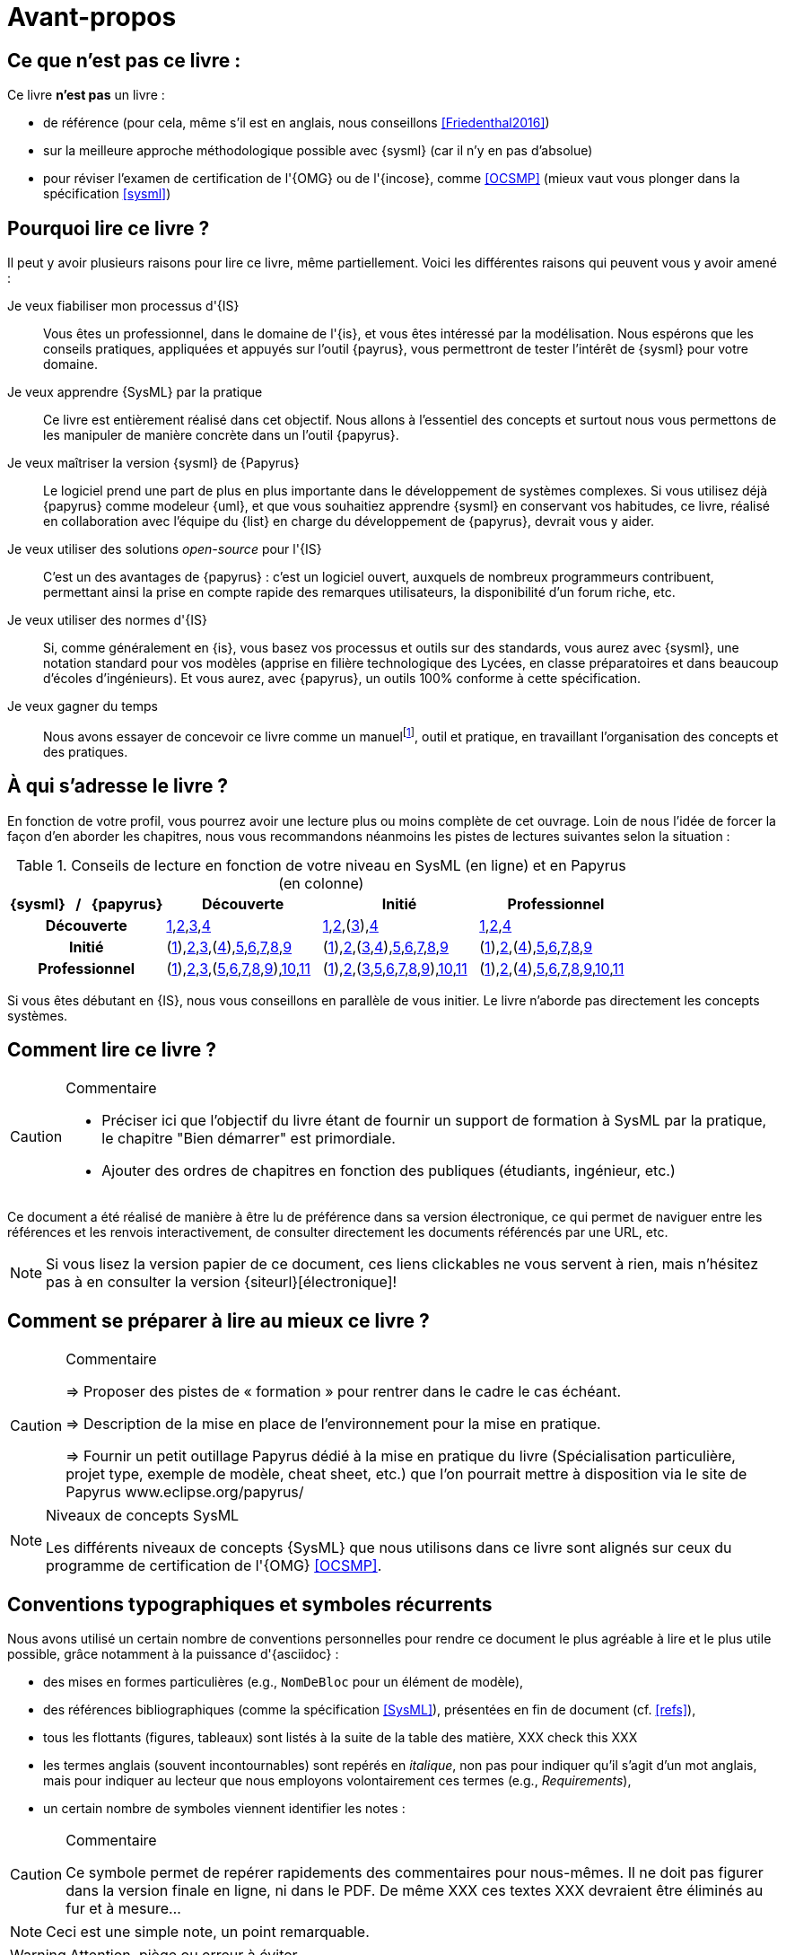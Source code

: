 [[AvantPropos]]
= Avant-propos

== Ce que *n'est pas* ce livre :

Ce livre *n'est pas* un livre :

- de référence (pour cela, même s'il est en anglais, nous conseillons <<Friedenthal2016>>)
- sur la meilleure approche méthodologique possible avec {sysml} (car il n'y en pas d'absolue)
- pour réviser l'examen de certification de l'{OMG} ou de l'{incose}, comme <<OCSMP>>
 (mieux vaut vous plonger dans la spécification <<sysml>>)

== Pourquoi lire ce livre ?

Il peut y avoir plusieurs raisons pour lire ce livre, même partiellement.
Voici les différentes raisons qui peuvent vous y avoir amené :

Je veux fiabiliser mon processus d'{IS}::
Vous êtes un professionnel, dans le domaine de l'{is}, et vous êtes intéressé par la modélisation.
Nous espérons que les conseils pratiques, appliquées et appuyés sur l'outil {payrus},
vous permettront de tester l'intérêt de {sysml} pour votre domaine.

Je veux apprendre {SysML} par la pratique::
Ce livre est entièrement réalisé dans cet objectif.
Nous allons à l'essentiel des concepts et surtout nous vous permettons de les
manipuler de manière concrète dans un l'outil {papyrus}.

Je veux maîtriser la version {sysml} de {Papyrus}::
Le logiciel prend une part de plus en plus importante dans le développement de systèmes complexes.
Si vous utilisez déjà {papyrus} comme modeleur {uml}, et que vous souhaitiez apprendre {sysml} en conservant vos habitudes,
ce livre, réalisé en collaboration avec l'équipe du {list} en charge du développement de {papyrus}, devrait vous y aider.

Je veux utiliser des solutions _open-source_ pour l'{IS}::
C'est un des avantages de {papyrus} : c'est un logiciel ouvert, auxquels de nombreux programmeurs contribuent,
permettant ainsi la prise en compte rapide des remarques utilisateurs, la disponibilité d'un forum riche, etc.

Je veux utiliser des normes d'{IS}::
Si, comme généralement en {is}, vous basez vos processus et outils sur des standards, vous aurez
avec {sysml}, une notation standard pour vos modèles (apprise en filière technologique des Lycées,
en classe préparatoires et dans beaucoup d'écoles d'ingénieurs).
Et vous aurez, avec {papyrus}, un outils 100% conforme à cette spécification.

Je veux gagner du temps::
Nous avons essayer de concevoir ce livre comme un manuelfootnote:[au sens latin du terme, qu'on peut
avoir toujours à portée de main], outil et pratique, en travaillant l'organisation des concepts
et des pratiques.

== À qui s'adresse le livre ?

En fonction de votre profil, vous pourrez avoir une lecture plus ou moins complète de cet ouvrage.
Loin de nous l'idée de forcer la façon d'en aborder les chapitres, nous vous recommandons néanmoins
les pistes de lectures suivantes selon la situation :

.Conseils de lecture en fonction de votre niveau en SysML (en ligne) et en Papyrus (en colonne)
[align="center",cols="h,3*^",options="header",width=100]
|======================
|	{sysml}{nbsp}{nbsp}{nbsp}/{nbsp}{nbsp}{nbsp}{papyrus}| Découverte              | Initié               | Professionnel
| Découverte	     | <<Intro,1>>,<<etudeCas,2>>,<<install,3>>,<<overview,4>> | <<Intro,1>>,<<etudeCas,2>>,(<<install,3>>),<<overview,4>> | <<Intro,1>>,<<etudeCas,2>>,<<overview,4>>
| Initié			     | (<<Intro,1>>),<<etudeCas,2>>,<<install,3>>,(<<overview,4>>),<<RE,5>>,<<usages,6>>,<<archi,7>>,<<behavour,8>>,<<interaction,9>>	| (<<Intro,1>>),<<etudeCas,2>>,(<<install,3>>,<<overview,4>>),<<RE,5>>,<<usages,6>>,<<archi,7>>,<<behavour,8>>,<<interaction,9>>	| (<<Intro,1>>),<<etudeCas,2>>,(<<overview,4>>),<<RE,5>>,<<usages,6>>,<<archi,7>>,<<behavour,8>>,<<interaction,9>>
| Professionnel		 |(<<Intro,1>>),<<etudeCas,2>>,<<install,3>>,(<<RE,5>>,<<usages,6>>,<<archi,7>>,<<behavour,8>>,<<interaction,9>>),<<crossCuting,10>>,<<realLife,11>> | (<<Intro,1>>),<<etudeCas,2>>,(<<install,3>>,<<RE,5>>,<<usages,6>>,<<archi,7>>,<<behavour,8>>,<<interaction,9>>),<<crossCuting,10>>,<<realLife,11>> | (<<Intro,1>>),<<etudeCas,2>>,(<<overview,4>>),<<RE,5>>,<<usages,6>>,<<archi,7>>,<<behavour,8>>,<<interaction,9>>,<<crossCuting,10>>,<<realLife,11>>
|======================

Si vous êtes débutant en {IS}, nous vous conseillons en parallèle de vous initier.
Le livre n'aborde pas directement les concepts systèmes.

== Comment lire ce livre ?

//-----------------------------------------------
ifndef::final[]
.Commentaire
[CAUTION]
====
*****
- Préciser ici que l'objectif du livre étant de fournir un support de formation à
SysML par la pratique, le chapitre "Bien démarrer" est primordiale.
- Ajouter des ordres de chapitres en fonction des publiques (étudiants, ingénieur, etc.)
*****
====
//-----------------------------------------------
endif::final[]

Ce document a été réalisé de manière à être lu de préférence
dans sa version électronique, ce qui permet de
naviguer entre les références et les renvois interactivement, de consulter
directement les documents référencés par une URL, etc.

[NOTE]
====
Si vous lisez la version papier de ce document, ces liens clickables ne
vous servent à rien, mais n'hésitez pas à en consulter la version {siteurl}[électronique]!
====

== Comment se préparer à lire au mieux ce livre ?

//-----------------------------------------------
ifndef::final[]
.Commentaire
[CAUTION]
====
*****
=> Proposer des pistes  de « formation » pour rentrer dans le cadre le cas échéant.

=> Description de la mise en place de l’environnement pour la mise en pratique.

=> Fournir un petit outillage Papyrus dédié à la mise en pratique du livre (Spécialisation particulière, projet type, exemple de modèle, cheat sheet, etc.) que l'on pourrait mettre à disposition via le site de Papyrus www.eclipse.org/papyrus/
*****
====
//-----------------------------------------------
endif::final[]

[[niveauConcepts]]
.Niveaux de concepts SysML
[NOTE]
======
Les différents niveaux de concepts {SysML} que nous utilisons dans ce livre sont alignés sur
ceux du programme de certification de l'{OMG} <<OCSMP>>.
======

== Conventions typographiques et symboles récurrents

Nous avons utilisé un certain nombre de conventions personnelles pour rendre ce document le plus agréable à lire et le plus
utile possible, grâce notamment à la puissance d'{asciidoc} :

- des mises en formes particulières (e.g., `NomDeBloc` pour un élément de modèle),
- des références bibliographiques (comme la spécification <<SysML>>), présentées en fin de document (cf. <<refs>>),
- tous les flottants (figures, tableaux) sont listés à la suite de la table des matière, [red yellow-background]#XXX check this XXX#
- les termes anglais (souvent incontournables) sont repérés en _italique_, non pas pour indiquer qu'il s'agit d'un
mot anglais, mais pour indiquer au lecteur que nous employons volontairement ces termes (e.g., _Requirements_),
- un certain nombre de symboles viennent identifier les notes :

//-----------------------------------------------
ifndef::final[]
.Commentaire
[CAUTION]
====
*****
Ce symbole permet de repérer rapidements des commentaires pour nous-mêmes.
Il ne doit pas figurer dans la version finale en ligne, ni dans le PDF.
De même [red yellow-background]#XXX ces textes XXX# devraient être éliminés au fur et à mesure...

*****
====
//-----------------------------------------------
endif::final[]

NOTE: Ceci est une simple note, un point remarquable.

WARNING: Attention, piège ou erreur à éviter.

IMPORTANT: Ceci est un point important.

.Convention : Ceci est une convention ou une bonne pratique
[TIP]
====
Dans ces notes, nous distillerons des conseils, des bonnes pratiques ou des conventions que nous recommandons d'adopter.
====

.Définition : Exemple (OMG SysML v1.3, p. 152)
[NOTE,icon=sysml.jpeg]
====
Ces notes concernent des définitions tirées de la spécification {sysml} et sont donc précisément référencées.
====

== Historique

Ce document est la compilation de plusieurs années d'enseignement de {sysml}
ou de {papyrus} par les auteurs depuis plus de dix ans, que ce soit :

- au http://dep-informatique.univ-pau.fr/live/masterTI[Master TI], de l'{uppa} (avec {nico}),
- au http://spiderman-2.laas.fr/M2R-SAID/[Master Recherche SAID], de l'{UPS},
- au http://mathsinfo.univ-tlse2.fr/accueil/formations/master-ice/[Master ICE] de l'{ut2j} (avec {pdss}),
- au _Master of Science_ de Göteborg, Suède (introduction réalisée par {nico}),
- à {uag}, au Mexique (40h de formation professionnelle à des employés de Continental Mexique),
- [red yellow-background]#XXX to be completed by Seb XXX#
- ou plus récemment au {dl} de {ups}.

Vous trouverez en référence (cf. <<refs>>) les ouvrages et autres documents utilisés pour la réalisation de ce livre.
